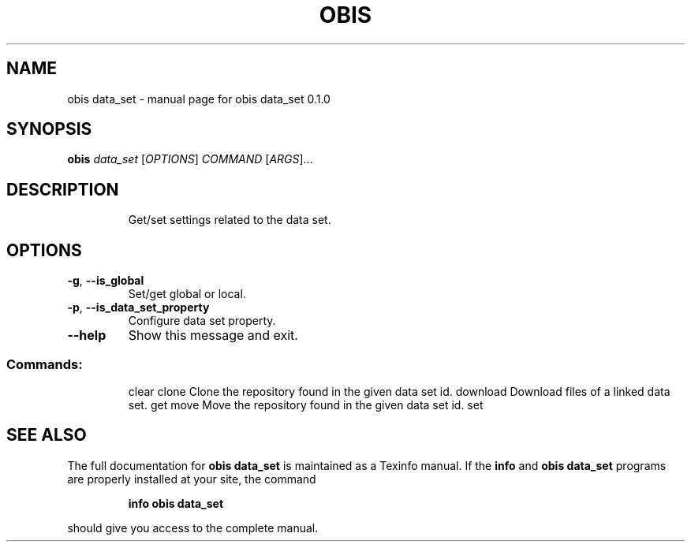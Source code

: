 .\" DO NOT MODIFY THIS FILE!  It was generated by help2man 1.47.6.
.TH OBIS DATA_SET "1" "June 2018" "obis data_set 0.1.0" "User Commands"
.SH NAME
obis data_set \- manual page for obis data_set 0.1.0
.SH SYNOPSIS
.B obis
\fI\,data_set \/\fR[\fI\,OPTIONS\/\fR] \fI\,COMMAND \/\fR[\fI\,ARGS\/\fR]...
.SH DESCRIPTION
.IP
Get/set settings related to the data set.
.SH OPTIONS
.TP
\fB\-g\fR, \fB\-\-is_global\fR
Set/get global or local.
.TP
\fB\-p\fR, \fB\-\-is_data_set_property\fR
Configure data set property.
.TP
\fB\-\-help\fR
Show this message and exit.
.SS "Commands:"
.IP
clear
clone     Clone the repository found in the given data set id.
download  Download files of a linked data set.
get
move      Move the repository found in the given data set id.
set
.SH "SEE ALSO"
The full documentation for
.B obis data_set
is maintained as a Texinfo manual.  If the
.B info
and
.B obis data_set
programs are properly installed at your site, the command
.IP
.B info obis data_set
.PP
should give you access to the complete manual.

